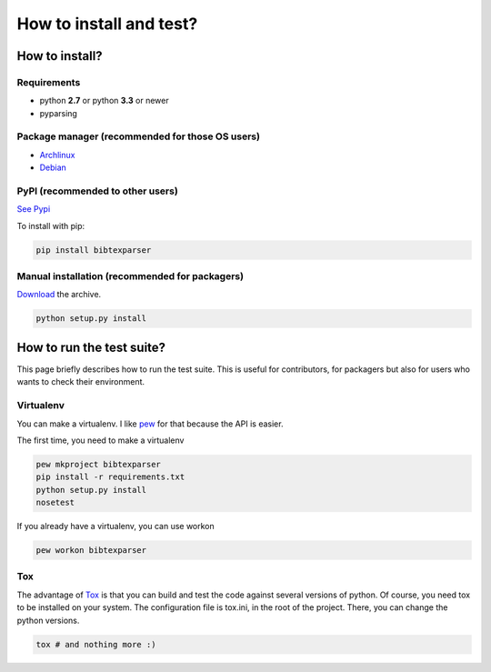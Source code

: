 ========================
How to install and test?
========================

How to install?
===============

Requirements
------------

* python **2.7** or python **3.3** or newer
* pyparsing

Package manager (recommended for those OS users)
------------------------------------------------

* `Archlinux <https://aur.archlinux.org/packages/python-bibtexparser/>`_
* `Debian <https://packages.debian.org/en/sid/main/python-bibtexparser>`_

PyPI (recommended to other users)
---------------------------------

`See Pypi <http://pypi.python.org/pypi/bibtexparser/>`_

To install with pip:

.. code-block:: sh

    pip install bibtexparser


Manual installation (recommended for packagers)
-----------------------------------------------

`Download <http://source.sciunto.org/bibtexparser/>`_ the archive.

.. code-block:: sh

    python setup.py install


How to run the test suite?
==========================

This page briefly describes how to run the test suite.
This is useful for contributors, for packagers but also for users who wants to check their environment.


Virtualenv
----------

You can make a virtualenv. I like `pew <https://pypi.python.org/pypi/pew/>`_ for that because the API is easier.

The first time, you need to make a virtualenv

.. code-block:: sh

    pew mkproject bibtexparser
    pip install -r requirements.txt
    python setup.py install
    nosetest


If you already have a virtualenv, you can use workon

.. code-block:: sh

    pew workon bibtexparser


Tox
---

The advantage of `Tox <https://pypi.python.org/pypi/tox>`_ is that you can build and test the code against several versions of python.
Of course, you need tox to be installed on your system.
The configuration file is tox.ini, in the root of the project. There, you can change the python versions.

.. code-block:: sh

    tox # and nothing more :)
